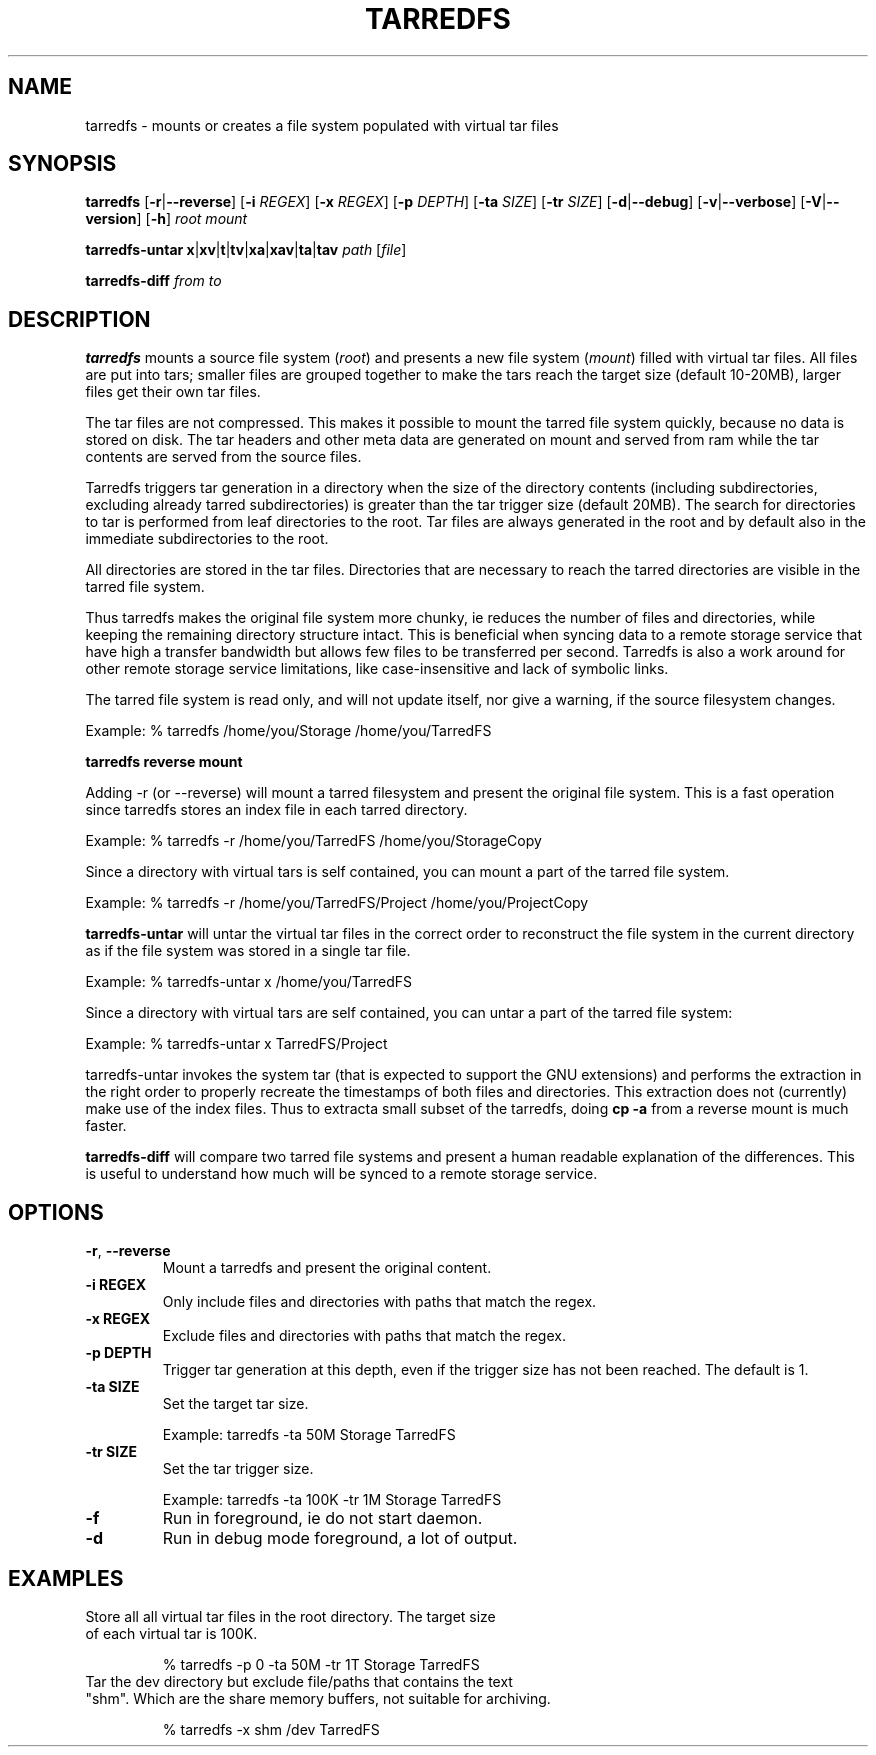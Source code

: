 
.TH TARREDFS 1
.SH NAME
tarredfs \- mounts or creates a file system populated with virtual tar files
.SH SYNOPSIS
.B tarredfs
[\fB\-r\fR|\fB\--reverse\fR]
[\fB\-i\fR \fIREGEX\fR]
[\fB\-x\fR \fIREGEX\fR]
[\fB\-p\fR \fIDEPTH\fR]
[\fB\-ta\fR \fISIZE\fR]
[\fB\-tr\fR \fISIZE\fR]
[\fB\-d\fR|\fB\--debug\fR]
[\fB\-v\fR|\fB\--verbose\fR]
[\fB\-V\fR|\fB\--version\fR]
[\fB\-h\fR]
\fIroot\fR \fImount\fR

.B tarredfs-untar
\fBx\fR|\fBxv\fR|\fBt\fR|\fBtv\fR|\fBxa\fR|\fBxav\fR|\fBta\fR|\fBtav\fR \fIpath\fR [\fIfile\fR]

.B tarredfs-diff
\fIfrom\fR \fIto\fR

.SH DESCRIPTION
.B tarredfs
mounts a source file system (\fIroot\fR) and presents a new
file system (\fImount\fR) filled with virtual tar files.
All files are put into tars; smaller files are grouped together to make the
tars reach the target size (default 10-20MB), larger files get their own tar files.

The tar files are not compressed. This makes it possible to mount the
tarred file system quickly, because no data is stored on disk. The tar
headers and other meta data are generated on mount and served from ram
while the tar contents are served from the source files.

Tarredfs triggers tar generation in a directory when the size of the
directory contents (including subdirectories, excluding already tarred
subdirectories) is greater than the tar trigger size (default
20MB). The search for directories to tar is performed from leaf
directories to the root. Tar files are always generated in the root
and by default also in the immediate subdirectories to the root.

All directories are stored in the tar files. Directories that are
necessary to reach the tarred directories are visible in the
tarred file system. 

Thus tarredfs makes the original file system more chunky, ie reduces
the number of files and directories, while keeping the remaining directory structure
intact.  This is beneficial when syncing data to a
remote storage service that have high a transfer bandwidth but allows
few files to be transferred per second. Tarredfs is also a work around
for other remote storage service limitations, like case-insensitive
and lack of symbolic links.

The tarred file system is read only, and will not update itself, nor give a warning,
if the source filesystem changes. 

Example:    % tarredfs /home/you/Storage /home/you/TarredFS 

.B tarredfs reverse mount

Adding -r (or --reverse) will mount a tarred filesystem and present the original file system.
This is a fast operation since tarredfs stores an index file in each tarred directory.

Example:    % tarredfs -r /home/you/TarredFS /home/you/StorageCopy

Since a directory with virtual tars is self contained, you can mount a part of
the tarred file system.

Example:    % tarredfs -r /home/you/TarredFS/Project /home/you/ProjectCopy

.B tarredfs-untar 
will untar the virtual tar files in the correct order to reconstruct the file system
in the current directory as if the file system was stored in a single tar file.

Example:    % tarredfs-untar x /home/you/TarredFS

Since a directory with virtual tars are self contained, you can untar a part of
the tarred file system:

Example:    % tarredfs-untar x TarredFS/Project

tarredfs-untar invokes the system tar (that is expected to support the GNU extensions)
and performs the extraction in the right order to properly recreate the timestamps of
both files and directories. This extraction does not (currently) make use of the index files.
Thus to extracta small subset of the tarredfs, doing \fBcp -a\fR from a reverse mount
is much faster.

.B tarredfs-diff
will compare two tarred file systems and present a human readable explanation of
the differences. This is useful to understand how much will be synced to a remote storage
service.

.SH OPTIONS
.TP
.BR \-r ", " \-\-reverse
Mount a tarredfs and present the original content.

.TP
.BR \-i " " REGEX
Only include files and directories with paths that match the regex.

.TP
.BR \-x " " REGEX
Exclude files and directories with paths that match the regex.

.TP
.BR \-p " " DEPTH
Trigger tar generation at this depth, even if the trigger size has not been reached.
The default is 1.

.TP
.BR \-ta " " SIZE
Set the target tar size.

Example: tarredfs -ta 50M Storage TarredFS

.TP
.BR \-tr " " SIZE
Set the tar trigger size.

Example: tarredfs -ta 100K -tr 1M Storage TarredFS

.TP
.BR \-f
Run in foreground, ie do not start daemon.

.TP
.BR \-d
Run in debug mode foreground, a lot of output.


.SH EXAMPLES
.TP

Store all all virtual tar files in the root directory. The target size of each virtual tar is 100K.

% tarredfs -p 0 -ta 50M -tr 1T Storage TarredFS

.TP
Tar the dev directory but exclude file/paths that contains the text "shm". Which are the share memory buffers, not suitable for archiving.

% tarredfs -x shm /dev TarredFS





